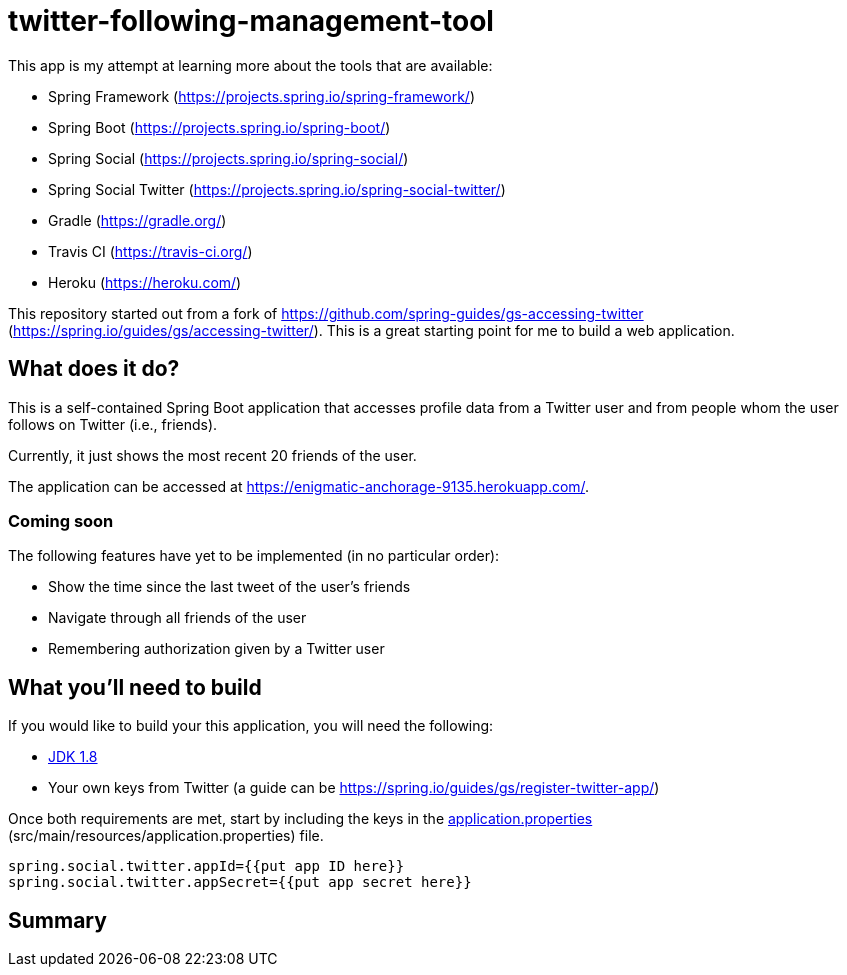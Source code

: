 = twitter-following-management-tool
:fork-repository: https://github.com/spring-guides/gs-accessing-twitter
:spring-gs-accessing-twitter: https://spring.io/guides/gs/accessing-twitter/
:spring-framework: https://projects.spring.io/spring-framework/
:spring-boot: https://projects.spring.io/spring-boot/
:spring-social: https://projects.spring.io/spring-social/
:spring-social-twitter: https://projects.spring.io/spring-social-twitter/
:gradle: https://gradle.org/
:travis-ci: https://travis-ci.org/
:heroku: https://heroku.com/

This app is my attempt at learning more about the tools that are available:

- Spring Framework ({spring-framework})
- Spring Boot ({spring-boot})
- Spring Social ({spring-social})
- Spring Social Twitter ({spring-social-twitter})
- Gradle ({gradle})
- Travis CI ({travis-ci})
- Heroku ({heroku})

This repository started out from a fork of {fork-repository} ({spring-gs-accessing-twitter}). This is a great starting point for me to build a web application.

== What does it do?
:application-url: https://enigmatic-anchorage-9135.herokuapp.com/

This is a self-contained Spring Boot application that accesses profile data from a Twitter user and from people whom the user follows on Twitter (i.e., friends).

Currently, it just shows the most recent 20 friends of the user.

The application can be accessed at {application-url}.

=== Coming soon

The following features have yet to be implemented (in no particular order):

- Show the time since the last tweet of the user's friends
- Navigate through all friends of the user
- Remembering authorization given by a Twitter user

== What you'll need to build
:java-version: 1.8
:jdk: http://www.oracle.com/technetwork/java/javase/downloads/index.html[JDK {java-version}]
:spring-gs-register-twitter-app: https://spring.io/guides/gs/register-twitter-app/
:application-properties: src/main/resources/application.properties
:application-properties-url: https://github.com/ChrisZhong/twitter-following-management-tool/blob/master/{application-properties}[application.properties]

If you would like to build your this application, you will need the following:

- {jdk}
- Your own keys from Twitter (a guide can be {spring-gs-register-twitter-app})

Once both requirements are met, start by including the keys in the {application-properties-url} ({application-properties}) file.

[source,properties]
----
spring.social.twitter.appId={{put app ID here}}
spring.social.twitter.appSecret={{put app secret here}}
----

== Summary
